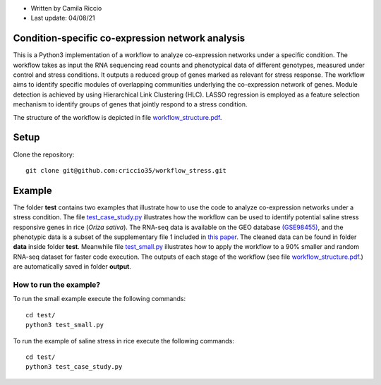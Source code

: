 * Written by Camila Riccio
* Last update: 04/08/21 

Condition-specific co-expression network analysis
-------------------------------------------------

This is a Python3 implementation of a workflow to analyze co-expression networks
under a specific condition. The workflow takes as input the RNA sequencing read 
counts and phenotypical data of different genotypes, measured under control and 
stress conditions. It outputs a reduced group of genes marked as relevant for 
stress response. The workflow aims to identify specific modules of overlapping
communities underlying the co-expression network of genes. Module detection is
achieved by using Hierarchical Link Clustering (HLC). LASSO regression is 
employed as a feature selection mechanism to identify groups of genes that 
jointly respond to a stress condition.

The structure of the workflow is depicted in file 
`workflow_structure.pdf <https://github.com/criccio35/workflow_stress/blob/master/workflow_structure.pdf>`_.


Setup
------
Clone the repository::

  git clone git@github.com:criccio35/workflow_stress.git


Example
-------

The folder **test** contains two examples that illustrate how to use the code 
to analyze co-expression networks under a stress condition. The file 
`test_case_study.py <https://github.com/criccio35/workflow_stress/blob/master/test/test_case_study.py>`_
illustrates how the workflow can be used to identify potential saline stress 
responsive genes in rice (*Oriza sativa*). The RNA-seq data is available on the
GEO database `(GSE98455) <https://www.ncbi.nlm.nih.gov/geo/query/acc.cgi?acc=GSE98455>`_, 
and the phenotypic data is a subset of the supplementary file 1 included in
`this paper <https://journals.plos.org/plosgenetics/article?id=10.1371/journal.pgen.1006823>`_. 
The cleaned data can be found in folder **data** inside folder **test**. 
Meanwhile file 
`test_small.py <https://github.com/criccio35/workflow_stress/blob/master/test/test_small.py>`_ 
illustrates how to apply the workflow to a 90% 
smaller and random RNA-seq dataset for faster code execution.
The outputs of each stage of the workflow (see file 
`workflow_structure.pdf <https://github.com/criccio35/workflow_stress/blob/master/workflow_structure.pdf>`_.) 
are automatically saved in folder **output**.


How to run the example?
^^^^^^^^^^^^^^^^^^^^^^^

To run the small example execute the following commands::

  cd test/
  python3 test_small.py

To run the example of saline stress in rice execute the following commands::

  cd test/
  python3 test_case_study.py